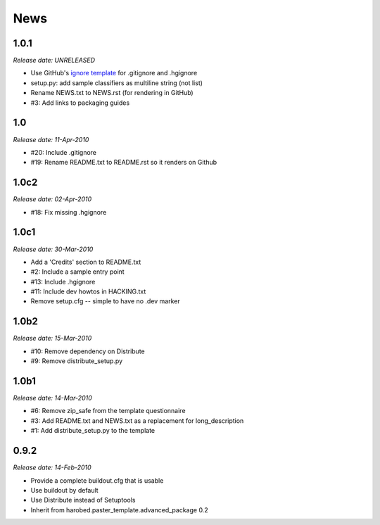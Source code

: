 News
====

1.0.1
-----

*Release date: UNRELEASED*

- Use GitHub's `ignore template
  <https://github.com/github/gitignore/blob/master/Python.gitignore>`_ for
  .gitignore and .hgignore
- setup.py: add sample classifiers as multiline string (not list)
- Rename NEWS.txt to NEWS.rst (for rendering in GitHub)
- #3: Add links to packaging guides


1.0
---

*Release date: 11-Apr-2010*

- #20: Include .gitignore
- #19: Rename README.txt to README.rst so it renders on Github


1.0c2
-----

*Release date: 02-Apr-2010*

- #18: Fix missing .hgignore


1.0c1
-----

*Release date: 30-Mar-2010*

- Add a 'Credits' section to README.txt
- #2: Include a sample entry point
- #13: Include .hgignore
- #11: Include dev howtos in HACKING.txt 
- Remove setup.cfg -- simple to have no .dev marker

1.0b2
-----

*Release date: 15-Mar-2010*

- #10: Remove dependency on Distribute
- #9: Remove distribute_setup.py

1.0b1
-----

*Release date: 14-Mar-2010*

- #6: Remove zip_safe from the template questionnaire
- #3: Add README.txt and NEWS.txt as a replacement for long_description
- #1: Add distribute_setup.py to the template

0.9.2
-----

*Release date: 14-Feb-2010*

- Provide a complete buildout.cfg that is usable
- Use buildout by default
- Use Distribute instead of Setuptools
- Inherit from harobed.paster_template.advanced_package 0.2


